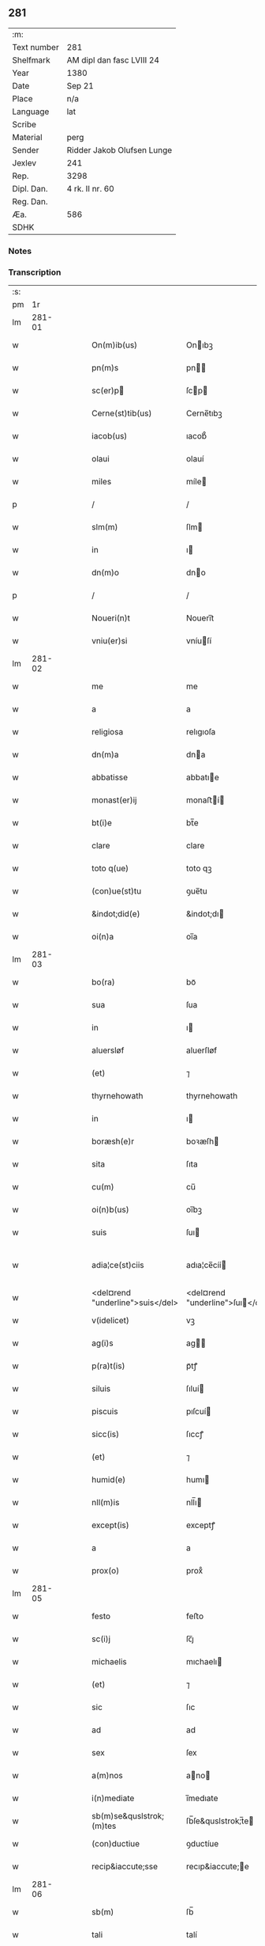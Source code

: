 ** 281
| :m:         |                            |
| Text number | 281                        |
| Shelfmark   | AM dipl dan fasc LVIII 24  |
| Year        | 1380                       |
| Date        | Sep 21                     |
| Place       | n/a                        |
| Language    | lat                        |
| Scribe      |                            |
| Material    | perg                       |
| Sender      | Ridder Jakob Olufsen Lunge |
| Jexlev      | 241                        |
| Rep.        | 3298                       |
| Dipl. Dan.  | 4 rk. II nr. 60            |
| Reg. Dan.   |                            |
| Æa.         | 586                        |
| SDHK        |                            |

*** Notes


*** Transcription
| :s: |        |   |   |   |   |                                  |                                  |   |   |   |                                |     |   |   |   |               |
| pm  |     1r |   |   |   |   |                                  |                                  |   |   |   |                                |     |   |   |   |               |
| lm  | 281-01 |   |   |   |   |                                  |                                  |   |   |   |                                |     |   |   |   |               |
| w   |        |   |   |   |   | On(m)ib(us)                      | Onıbꝫ                           |   |   |   |                                | lat |   |   |   |        281-01 |
| w   |        |   |   |   |   | pn(m)s                           | pn                             |   |   |   |                                | lat |   |   |   |        281-01 |
| w   |        |   |   |   |   | sc(er)p                         | ſcp                            |   |   |   |                                | lat |   |   |   |        281-01 |
| w   |        |   |   |   |   | Cerne(st)tib(us)                 | Cerne̅tıbꝫ                        |   |   |   |                                | lat |   |   |   |        281-01 |
| w   |        |   |   |   |   | iacob(us)                        | ıacob᷒                            |   |   |   |                                | lat |   |   |   |        281-01 |
| w   |        |   |   |   |   | olaui                            | olauí                            |   |   |   |                                | lat |   |   |   |        281-01 |
| w   |        |   |   |   |   | miles                            | míle                            |   |   |   |                                | lat |   |   |   |        281-01 |
| p   |        |   |   |   |   | /                                | /                                |   |   |   |                                | lat |   |   |   |        281-01 |
| w   |        |   |   |   |   | slm(m)                           | ſlm                             |   |   |   |                                | lat |   |   |   |        281-01 |
| w   |        |   |   |   |   | in                               | ı                               |   |   |   |                                | lat |   |   |   |        281-01 |
| w   |        |   |   |   |   | dn(m)o                           | dno                             |   |   |   |                                | lat |   |   |   |        281-01 |
| p   |        |   |   |   |   | /                                | /                                |   |   |   |                                | lat |   |   |   |        281-01 |
| w   |        |   |   |   |   | Noueri(n)t                       | Nouerı̅t                          |   |   |   |                                | lat |   |   |   |        281-01 |
| w   |        |   |   |   |   | vniu(er)si                       | vníuſí                          |   |   |   |                                | lat |   |   |   |        281-01 |
| lm  | 281-02 |   |   |   |   |                                  |                                  |   |   |   |                                |     |   |   |   |               |
| w   |        |   |   |   |   | me                               | me                               |   |   |   |                                | lat |   |   |   |        281-02 |
| w   |        |   |   |   |   | a                                | a                                |   |   |   |                                | lat |   |   |   |        281-02 |
| w   |        |   |   |   |   | religiosa                        | relıgıoſa                        |   |   |   |                                | lat |   |   |   |        281-02 |
| w   |        |   |   |   |   | dn(m)a                           | dna                             |   |   |   |                                | lat |   |   |   |        281-02 |
| w   |        |   |   |   |   | abbatisse                        | abbatıe                         |   |   |   |                                | lat |   |   |   |        281-02 |
| w   |        |   |   |   |   | monast(er)ij                     | monaﬅí                         |   |   |   |                                | lat |   |   |   |        281-02 |
| w   |        |   |   |   |   | bt(i)e                           | bt̅e                              |   |   |   |                                | lat |   |   |   |        281-02 |
| w   |        |   |   |   |   | clare                            | clare                            |   |   |   |                                | lat |   |   |   |        281-02 |
| w   |        |   |   |   |   | toto q(ue)                       | toto qꝫ                          |   |   |   |                                | lat |   |   |   |        281-02 |
| w   |        |   |   |   |   | (con)ue(st)tu                    | ꝯue̅tu                            |   |   |   |                                | lat |   |   |   |        281-02 |
| w   |        |   |   |   |   | &indot;did(e)                    | &indot;dı                       |   |   |   |                                | lat |   |   |   |        281-02 |
| w   |        |   |   |   |   | oi(n)a                           | oı̅a                              |   |   |   |                                | lat |   |   |   |        281-02 |
| lm  | 281-03 |   |   |   |   |                                  |                                  |   |   |   |                                |     |   |   |   |               |
| w   |        |   |   |   |   | bo(ra)                           | boᷓ                               |   |   |   |                                | lat |   |   |   |        281-03 |
| w   |        |   |   |   |   | sua                              | ſua                              |   |   |   |                                | lat |   |   |   |        281-03 |
| w   |        |   |   |   |   | in                               | ı                               |   |   |   |                                | lat |   |   |   |        281-03 |
| w   |        |   |   |   |   | aluersløf                        | aluerſløf                        |   |   |   |                                | lat |   |   |   |        281-03 |
| w   |        |   |   |   |   | (et)                             | ⁊                                |   |   |   |                                | lat |   |   |   |        281-03 |
| w   |        |   |   |   |   | thyrnehowath                     | thyrnehowath                     |   |   |   |                                | lat |   |   |   |        281-03 |
| w   |        |   |   |   |   | in                               | ı                               |   |   |   |                                | lat |   |   |   |        281-03 |
| w   |        |   |   |   |   | boræsh(e)r                       | boꝛæſh                          |   |   |   |                                | lat |   |   |   |        281-03 |
| w   |        |   |   |   |   | sita                             | ſıta                             |   |   |   |                                | lat |   |   |   |        281-03 |
| w   |        |   |   |   |   | cu(m)                            | cu̅                               |   |   |   |                                | lat |   |   |   |        281-03 |
| w   |        |   |   |   |   | oi(n)b(us)                       | oı̅bꝫ                             |   |   |   |                                | lat |   |   |   |        281-03 |
| w   |        |   |   |   |   | suis                             | ſuı                             |   |   |   |                                | lat |   |   |   |        281-03 |
| w   |        |   |   |   |   | adia¦ce(st)ciis                  | adıa¦ce̅cíí                      |   |   |   |                                | lat |   |   |   | 281-03—281-04 |
| w   |        |   |   |   |   | <del¤rend "underline">suis</del> | <del¤rend "underline">ſuı</del> |   |   |   |                                | lat |   |   |   |        281-04 |
| w   |        |   |   |   |   | v(idelicet)                      | vꝫ                               |   |   |   |                                | lat |   |   |   |        281-04 |
| w   |        |   |   |   |   | ag(i)s                           | ag                             |   |   |   |                                | lat |   |   |   |        281-04 |
| w   |        |   |   |   |   | p(ra)t(is)                       | pᷓtꝭ                              |   |   |   |                                | lat |   |   |   |        281-04 |
| w   |        |   |   |   |   | siluis                           | ſıluí                           |   |   |   |                                | lat |   |   |   |        281-04 |
| w   |        |   |   |   |   | piscuis                          | pıſcuí                          |   |   |   |                                | lat |   |   |   |        281-04 |
| w   |        |   |   |   |   | sicc(is)                         | ſıccꝭ                            |   |   |   |                                | lat |   |   |   |        281-04 |
| w   |        |   |   |   |   | (et)                             | ⁊                                |   |   |   |                                | lat |   |   |   |        281-04 |
| w   |        |   |   |   |   | humid(e)                         | humı                            |   |   |   |                                | lat |   |   |   |        281-04 |
| w   |        |   |   |   |   | nll(m)is                         | nll̅ı                            |   |   |   |                                | lat |   |   |   |        281-04 |
| w   |        |   |   |   |   | except(is)                       | exceptꝭ                          |   |   |   |                                | lat |   |   |   |        281-04 |
| w   |        |   |   |   |   | a                                | a                                |   |   |   |                                | lat |   |   |   |        281-04 |
| w   |        |   |   |   |   | prox(o)                          | proxͦ                             |   |   |   |                                | lat |   |   |   |        281-04 |
| lm  | 281-05 |   |   |   |   |                                  |                                  |   |   |   |                                |     |   |   |   |               |
| w   |        |   |   |   |   | festo                            | feﬅo                             |   |   |   |                                | lat |   |   |   |        281-05 |
| w   |        |   |   |   |   | sc(i)j                           | ſc̅ȷ                              |   |   |   |                                | lat |   |   |   |        281-05 |
| w   |        |   |   |   |   | michaelis                        | mıchaelı                        |   |   |   |                                | lat |   |   |   |        281-05 |
| w   |        |   |   |   |   | (et)                             | ⁊                                |   |   |   |                                | lat |   |   |   |        281-05 |
| w   |        |   |   |   |   | sic                              | ſıc                              |   |   |   |                                | lat |   |   |   |        281-05 |
| w   |        |   |   |   |   | ad                               | ad                               |   |   |   |                                | lat |   |   |   |        281-05 |
| w   |        |   |   |   |   | sex                              | ſex                              |   |   |   |                                | lat |   |   |   |        281-05 |
| w   |        |   |   |   |   | a(m)nos                          | ano                            |   |   |   |                                | lat |   |   |   |        281-05 |
| w   |        |   |   |   |   | i(n)mediate                      | ı̅medıate                         |   |   |   |                                | lat |   |   |   |        281-05 |
| w   |        |   |   |   |   | sb(m)se&quslstrok;(m)tes         | ſb̅ſe&quslstrok;̅te               |   |   |   |                                | lat |   |   |   |        281-05 |
| w   |        |   |   |   |   | (con)ductiue                     | ꝯductíue                         |   |   |   |                                | lat |   |   |   |        281-05 |
| w   |        |   |   |   |   | recip&iaccute;sse                | recıp&iaccute;e                 |   |   |   |                                | lat |   |   |   |        281-05 |
| lm  | 281-06 |   |   |   |   |                                  |                                  |   |   |   |                                |     |   |   |   |               |
| w   |        |   |   |   |   | sb(m)                            | ſb̅                               |   |   |   |                                | lat |   |   |   |        281-06 |
| w   |        |   |   |   |   | tali                             | talí                             |   |   |   |                                | lat |   |   |   |        281-06 |
| w   |        |   |   |   |   | (con)dic(i)oe                    | ꝯdıc̅oe                           |   |   |   |                                | lat |   |   |   |        281-06 |
| w   |        |   |   |   |   | vt                               | vt                               |   |   |   |                                | lat |   |   |   |        281-06 |
| w   |        |   |   |   |   | eisd(e)                          | eıſ                             |   |   |   |                                | lat |   |   |   |        281-06 |
| w   |        |   |   |   |   | q(o)l(et)                        | qͦlꝫ                              |   |   |   |                                | lat |   |   |   |        281-06 |
| w   |        |   |   |   |   | a(n)no                           | a̅no                              |   |   |   |                                | lat |   |   |   |        281-06 |
| w   |        |   |   |   |   | q(o)                             | qͦ                                |   |   |   |                                | lat |   |   |   |        281-06 |
| w   |        |   |   |   |   | dicta                            | dıcta                            |   |   |   |                                | lat |   |   |   |        281-06 |
| w   |        |   |   |   |   | bo(ra)                           | boᷓ                               |   |   |   |                                | lat |   |   |   |        281-06 |
| w   |        |   |   |   |   | ab                               | ab                               |   |   |   |                                | lat |   |   |   |        281-06 |
| w   |        |   |   |   |   | eis                              | eı                              |   |   |   |                                | lat |   |   |   |        281-06 |
| w   |        |   |   |   |   | habuero                          | habuero                          |   |   |   |                                | lat |   |   |   |        281-06 |
| w   |        |   |   |   |   | ip(m)is                          | ıpı                            |   |   |   |                                | lat |   |   |   |        281-06 |
| w   |        |   |   |   |   | octo                             | octo                             |   |   |   |                                | lat |   |   |   |        281-06 |
| w   |        |   |   |   |   | so(d)                            | ſoͩ                               |   |   |   |                                | lat |   |   |   |        281-06 |
| w   |        |   |   |   |   |                                 |                                 |   |   |   |                                | lat |   |   |   |        281-06 |
| lm  | 281-07 |   |   |   |   |                                  |                                  |   |   |   |                                |     |   |   |   |               |
| w   |        |   |   |   |   | in                               | ı                               |   |   |   |                                | lat |   |   |   |        281-07 |
| w   |        |   |   |   |   | bo(ra)                           | boᷓ                               |   |   |   |                                | lat |   |   |   |        281-07 |
| w   |        |   |   |   |   | moneta                           | moneta                           |   |   |   |                                | lat |   |   |   |        281-07 |
| w   |        |   |   |   |   | (et)                             | ⁊                                |   |   |   |                                | lat |   |   |   |        281-07 |
| w   |        |   |   |   |   | datiua                           | datíua                           |   |   |   |                                | lat |   |   |   |        281-07 |
| w   |        |   |   |   |   | i(n)fra                          | ı̅fra                             |   |   |   |                                | lat |   |   |   |        281-07 |
| w   |        |   |   |   |   | festu(m)                         | feﬅu̅                             |   |   |   |                                | lat |   |   |   |        281-07 |
| w   |        |   |   |   |   | o(m)ium                          | o̅ıu                             |   |   |   |                                | lat |   |   |   |        281-07 |
| w   |        |   |   |   |   | sc(i)or(um)                      | ſc̅oꝝ                             |   |   |   |                                | lat |   |   |   |        281-07 |
| w   |        |   |   |   |   | te(st)pestiue                    | te̅peﬅıue                         |   |   |   |                                | lat |   |   |   |        281-07 |
| w   |        |   |   |   |   | exsolua(m)                       | exſolua̅                          |   |   |   |                                | lat |   |   |   |        281-07 |
| w   |        |   |   |   |   | nisi                             | nıſı                             |   |   |   |                                | lat |   |   |   |        281-07 |
| w   |        |   |   |   |   | p(er)                            | p̲                                |   |   |   |                                | lat |   |   |   |        281-07 |
| lm  | 281-08 |   |   |   |   |                                  |                                  |   |   |   |                                |     |   |   |   |               |
| w   |        |   |   |   |   | inimicos                         | ínímíco                         |   |   |   |                                | lat |   |   |   |        281-08 |
| w   |        |   |   |   |   | regnj                            | regn                            |   |   |   |                                | lat |   |   |   |        281-08 |
| w   |        |   |   |   |   | fueri(n)t                        | fuerı̅t                           |   |   |   |                                | lat |   |   |   |        281-08 |
| w   |        |   |   |   |   | desolata                         | deſolata                         |   |   |   |                                | lat |   |   |   |        281-08 |
| p   |        |   |   |   |   | /                                | /                                |   |   |   |                                | lat |   |   |   |        281-08 |
| w   |        |   |   |   |   | hoc                              | hoc                              |   |   |   |                                | lat |   |   |   |        281-08 |
| w   |        |   |   |   |   | e                               | e                               |   |   |   |                                | lat |   |   |   |        281-08 |
| w   |        |   |   |   |   | addito                           | addıto                           |   |   |   |                                | lat |   |   |   |        281-08 |
| w   |        |   |   |   |   | &quslstrok;                      | &quslstrok;                      |   |   |   |                                | lat |   |   |   |        281-08 |
| w   |        |   |   |   |   | plena(m)                         | plena̅                            |   |   |   |                                | lat |   |   |   |        281-08 |
| w   |        |   |   |   |   | habea(m)                         | habea̅                            |   |   |   |                                | lat |   |   |   |        281-08 |
| w   |        |   |   |   |   | pt(m)atem                        | ptate                          |   |   |   |                                | lat |   |   |   |        281-08 |
| lm  | 281-09 |   |   |   |   |                                  |                                  |   |   |   |                                |     |   |   |   |               |
| w   |        |   |   |   |   | familia(m)                       | famılıa̅                          |   |   |   |                                | lat |   |   |   |        281-09 |
| w   |        |   |   |   |   | in                               | ı                               |   |   |   |                                | lat |   |   |   |        281-09 |
| w   |        |   |   |   |   | eisd(e)                          | eıſ                             |   |   |   |                                | lat |   |   |   |        281-09 |
| w   |        |   |   |   |   | i(n)stitue(st)dj                 | ı̅ﬅıtue̅d                         |   |   |   |                                | lat |   |   |   |        281-09 |
| w   |        |   |   |   |   | (et)                             | ⁊                                |   |   |   |                                | lat |   |   |   |        281-09 |
| w   |        |   |   |   |   | destitue(st)dj                   | deﬅıtue̅d                        |   |   |   |                                | lat |   |   |   |        281-09 |
| w   |        |   |   |   |   | fruct(us)                        | fruct                           |   |   |   |                                | lat |   |   |   |        281-09 |
| w   |        |   |   |   |   | reddit(us)                       | reddıt                          |   |   |   |                                | lat |   |   |   |        281-09 |
| w   |        |   |   |   |   | obue(st)c(i)oes                  | obue̅c̅oe                         |   |   |   |                                | lat |   |   |   |        281-09 |
| w   |        |   |   |   |   | q(ue)                            | qꝫ                               |   |   |   |                                | lat |   |   |   |        281-09 |
| w   |        |   |   |   |   | cet(er)as                        | ceta                           |   |   |   |                                | lat |   |   |   |        281-09 |
| lm  | 281-10 |   |   |   |   |                                  |                                  |   |   |   |                                |     |   |   |   |               |
| w   |        |   |   |   |   | de                               | de                               |   |   |   |                                | lat |   |   |   |        281-10 |
| w   |        |   |   |   |   | eisd(e)                          | eıſ                             |   |   |   |                                | lat |   |   |   |        281-10 |
| w   |        |   |   |   |   | cu(m)                            | cu̅                               |   |   |   |                                | lat |   |   |   |        281-10 |
| w   |        |   |   |   |   | o(m)nj                           | o̅n                              |   |   |   |                                | lat |   |   |   |        281-10 |
| w   |        |   |   |   |   | iure                             | ıure                             |   |   |   |                                | lat |   |   |   |        281-10 |
| w   |        |   |   |   |   | a(m)nuatim                       | a̅nuatı                          |   |   |   |                                | lat |   |   |   |        281-10 |
| w   |        |   |   |   |   | sb(m)leua(m)dj                   | ſb̅leua̅d                         |   |   |   |                                | lat |   |   |   |        281-10 |
| p   |        |   |   |   |   | /                                | /                                |   |   |   |                                | lat |   |   |   |        281-10 |
| w   |        |   |   |   |   | prouiso q(ue)                    | prouıſo qꝫ                       |   |   |   |                                | lat |   |   |   |        281-10 |
| w   |        |   |   |   |   | &quslstrok;                      | &quslstrok;                      |   |   |   |                                | lat |   |   |   |        281-10 |
| w   |        |   |   |   |   | si                               | ſı                               |   |   |   |                                | lat |   |   |   |        281-10 |
| w   |        |   |   |   |   | i(n)t(er)im                      | ı̅tí                            |   |   |   |                                | lat |   |   |   |        281-10 |
| w   |        |   |   |   |   | (con)tigerit                     | ꝯtıgerít                         |   |   |   |                                | lat |   |   |   |        281-10 |
| lm  | 281-11 |   |   |   |   |                                  |                                  |   |   |   |                                |     |   |   |   |               |
| w   |        |   |   |   |   | me                               | me                               |   |   |   |                                | lat |   |   |   |        281-11 |
| w   |        |   |   |   |   | decede(er)                       | decede                          |   |   |   |                                | lat |   |   |   |        281-11 |
| w   |        |   |   |   |   | tc(i)                            | tc̅                               |   |   |   |                                | lat |   |   |   |        281-11 |
| w   |        |   |   |   |   | ip(m)a                           | ıp̅a                              |   |   |   |                                | lat |   |   |   |        281-11 |
| w   |        |   |   |   |   | bo(ra)                           | boᷓ                               |   |   |   |                                | lat |   |   |   |        281-11 |
| w   |        |   |   |   |   | oi(n)a                           | oı̅a                              |   |   |   |                                | lat |   |   |   |        281-11 |
| w   |        |   |   |   |   | (et)                             | ⁊                                |   |   |   |                                | lat |   |   |   |        281-11 |
| w   |        |   |   |   |   | si(n)gl(m)a                      | ſı̅gl̅a                            |   |   |   |                                | lat |   |   |   |        281-11 |
| w   |        |   |   |   |   | p(m)dict(is)                     | p̅dıctꝭ                           |   |   |   |                                | lat |   |   |   |        281-11 |
| w   |        |   |   |   |   | abbatisse                        | abbatıe                         |   |   |   |                                | lat |   |   |   |        281-11 |
| w   |        |   |   |   |   | (et)                             | ⁊                                |   |   |   |                                | lat |   |   |   |        281-11 |
| w   |        |   |   |   |   | (con)ue(st)tuj                   | ꝯue̅tu                           |   |   |   |                                | lat |   |   |   |        281-11 |
| w   |        |   |   |   |   | ceda(m)t                         | ceda̅t                            |   |   |   |                                | lat |   |   |   |        281-11 |
| w   |        |   |   |   |   | libe(er)                         | lıbe                            |   |   |   |                                | lat |   |   |   |        281-11 |
| lm  | 281-12 |   |   |   |   |                                  |                                  |   |   |   |                                |     |   |   |   |               |
| w   |        |   |   |   |   | sine                             | ſíne                             |   |   |   |                                | lat |   |   |   |        281-12 |
| w   |        |   |   |   |   | reclamac(i)oe                    | reclamac̅oe                       |   |   |   |                                | lat |   |   |   |        281-12 |
| w   |        |   |   |   |   | heredu(m)                        | heredu̅                           |   |   |   |                                | lat |   |   |   |        281-12 |
| w   |        |   |   |   |   | meor(um)                         | meoꝝ                             |   |   |   |                                | lat |   |   |   |        281-12 |
| w   |        |   |   |   |   | (et)                             | ⁊                                |   |   |   |                                | lat |   |   |   |        281-12 |
| w   |        |   |   |   |   | alior(um)                        | alıoꝝ                            |   |   |   |                                | lat |   |   |   |        281-12 |
| w   |        |   |   |   |   | q(o)r(um)cu(m)q(ue)              | qͦꝝcu̅qꝫ                           |   |   |   |                                | lat |   |   |   |        281-12 |
| p   |        |   |   |   |   | /                                | /                                |   |   |   |                                | lat |   |   |   |        281-12 |
| w   |        |   |   |   |   | In                               | I                               |   |   |   |                                | lat |   |   |   |        281-12 |
| w   |        |   |   |   |   | cui(us)                          | cuı᷒                              |   |   |   |                                | lat |   |   |   |        281-12 |
| w   |        |   |   |   |   | rej                              | reȷ                              |   |   |   |                                | lat |   |   |   |        281-12 |
| w   |        |   |   |   |   | test(er)                         | teﬅ                             |   |   |   |                                | lat |   |   |   |        281-12 |
| lm  | 281-13 |   |   |   |   |                                  |                                  |   |   |   |                                |     |   |   |   |               |
| w   |        |   |   |   |   | sigillu(m)                       | ſıgıllu̅                          |   |   |   |                                | lat |   |   |   |        281-13 |
| w   |        |   |   |   |   | meu(m)                           | meu̅                              |   |   |   |                                | lat |   |   |   |        281-13 |
| w   |        |   |   |   |   | vna                              | vna                              |   |   |   |                                | lat |   |   |   |        281-13 |
| w   |        |   |   |   |   | cu(m)                            | cu̅                               |   |   |   |                                | lat |   |   |   |        281-13 |
| w   |        |   |   |   |   | &slongigillo                     | &slongıgıllo                     |   |   |   |                                | lat |   |   |   |        281-13 |
| w   |        |   |   |   |   | dil(m)cj                         | dıl̅cȷ                            |   |   |   |                                | lat |   |   |   |        281-13 |
| w   |        |   |   |   |   | filij                            | fılí                            |   |   |   |                                | lat |   |   |   |        281-13 |
| w   |        |   |   |   |   | mej                              | meȷ                              |   |   |   |                                | lat |   |   |   |        281-13 |
| w   |        |   |   |   |   | folmerj                          | folmerj                          |   |   |   |                                | lat |   |   |   |        281-13 |
| w   |        |   |   |   |   | p(e)ntb(us)                      | pn̅tbꝫ                            |   |   |   |                                | lat |   |   |   |        281-13 |
| w   |        |   |   |   |   | est                              | eﬅ                               |   |   |   |                                | lat |   |   |   |        281-13 |
| w   |        |   |   |   |   | appe(st)su(m)                    | ae̅ſu̅                            |   |   |   |                                | lat |   |   |   |        281-13 |
| lm  | 281-14 |   |   |   |   |                                  |                                  |   |   |   |                                |     |   |   |   |               |
| w   |        |   |   |   |   | datu(m)                          | datu̅                             |   |   |   |                                | lat |   |   |   |        281-14 |
| w   |        |   |   |   |   | a(n)no                           | a̅no                              |   |   |   |                                | lat |   |   |   |        281-14 |
| w   |        |   |   |   |   | d(e)nj                           | dn̅                              |   |   |   |                                | lat |   |   |   |        281-14 |
| n   |        |   |   |   |   | m(o)                             | ͦ                                |   |   |   |                                | lat |   |   |   |        281-14 |
| n   |        |   |   |   |   | ccc(o)                           | cccͦ                              |   |   |   |                                | lat |   |   |   |        281-14 |
| n   |        |   |   |   |   | lxxx(o)                          | lxxxͦ                             |   |   |   |                                | lat |   |   |   |        281-14 |
| p   |        |   |   |   |   | /                                | /                                |   |   |   |                                | lat |   |   |   |        281-14 |
| w   |        |   |   |   |   | die                              | dıe                              |   |   |   |                                | lat |   |   |   |        281-14 |
| w   |        |   |   |   |   | bt(i)j                           | bt̅ȷ                              |   |   |   |                                | lat |   |   |   |        281-14 |
| w   |        |   |   |   |   | mathie                           | mathıe                           |   |   |   |                                | lat |   |   |   |        281-14 |
| w   |        |   |   |   |   | apl(m)i                          | apl̅ı                             |   |   |   |                                | lat |   |   |   |        281-14 |
| w   |        |   |   |   |   | (et)                             | ⁊                                |   |   |   |                                | lat |   |   |   |        281-14 |
| w   |        |   |   |   |   | ewa(m)geliste                    | ewa̅gelıﬅe                        |   |   |   |                                | lat |   |   |   |        281-14 |
| p   |        |   |   |   |   | /                                | /                                |   |   |   |                                | lat |   |   |   |        281-14 |
| lm  | 281-15 |   |   |   |   |                                  |                                  |   |   |   |                                |     |   |   |   |               |
| w   |        |   |   |   |   |                                  |                                  |   |   |   | edition   DD 4/2 no. 60 (1380) | lat |   |   |   |        281-15 |
| :e: |        |   |   |   |   |                                  |                                  |   |   |   |                                |     |   |   |   |               |
